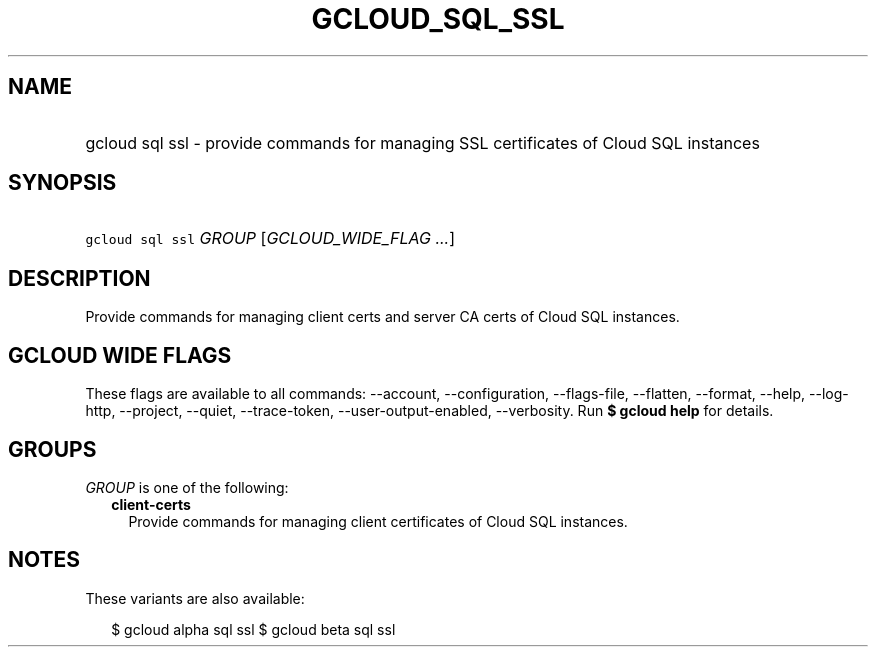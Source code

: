 
.TH "GCLOUD_SQL_SSL" 1



.SH "NAME"
.HP
gcloud sql ssl \- provide commands for managing SSL certificates of Cloud SQL instances



.SH "SYNOPSIS"
.HP
\f5gcloud sql ssl\fR \fIGROUP\fR [\fIGCLOUD_WIDE_FLAG\ ...\fR]



.SH "DESCRIPTION"

Provide commands for managing client certs and server CA certs of Cloud SQL
instances.



.SH "GCLOUD WIDE FLAGS"

These flags are available to all commands: \-\-account, \-\-configuration,
\-\-flags\-file, \-\-flatten, \-\-format, \-\-help, \-\-log\-http, \-\-project,
\-\-quiet, \-\-trace\-token, \-\-user\-output\-enabled, \-\-verbosity. Run \fB$
gcloud help\fR for details.



.SH "GROUPS"

\f5\fIGROUP\fR\fR is one of the following:

.RS 2m
.TP 2m
\fBclient\-certs\fR
Provide commands for managing client certificates of Cloud SQL instances.


.RE
.sp

.SH "NOTES"

These variants are also available:

.RS 2m
$ gcloud alpha sql ssl
$ gcloud beta sql ssl
.RE

